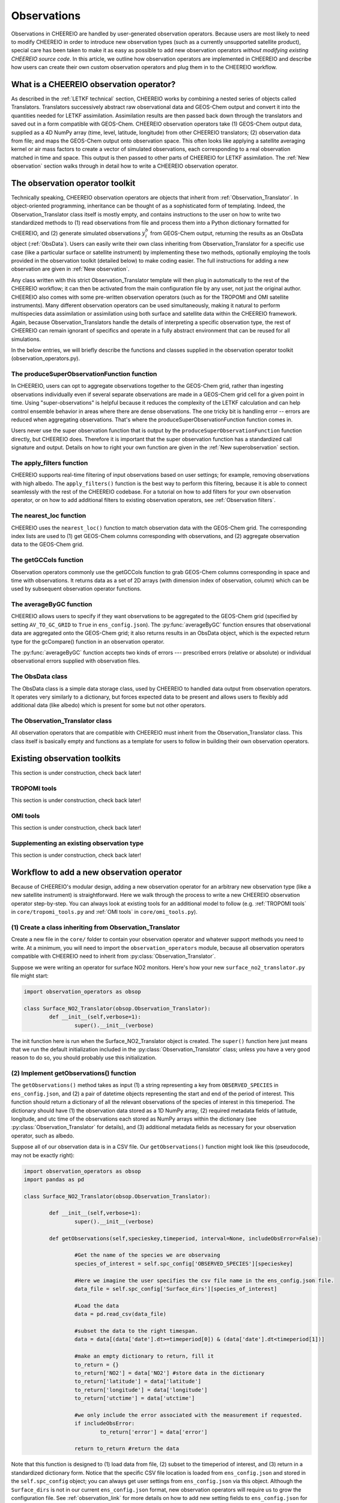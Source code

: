 .. _Observations:

Observations
==========

Observations in CHEEREIO are handled by user-generated observation operators. Because users are most likely to need to modify CHEEREIO in order to introduce new observation types (such as a currently unsupported satellite product), special care has been taken to make it as easy as possible to add new observation operators *without modifying existing CHEEREIO source code*. In this article, we outline how observation operators are implemented in CHEEREIO and describe how users can create their own custom observation operators and plug them in to the CHEEREIO workflow.

What is a CHEEREIO observation operator?
-------------

As described in the :ref:`LETKF technical` section, CHEEREIO works by combining a nested series of objects called Translators. Translators successively abstract raw observational data and GEOS-Chem output and convert it into the quantities needed for LETKF assimilation. Assimilation results are then passed back down through the translators and saved out in a form compatible with GEOS-Chem. CHEEREIO observation operators take (1) GEOS-Chem output data, supplied as a 4D NumPy array (time, level, latitude, longitude) from other CHEEREIO translators; (2) observation data from file; and maps the GEOS-Chem output onto observation space. This often looks like applying a satellite averaging kernel or air mass factors to create a vector of simulated observations, each corresponding to a real observation matched in time and space. This output is then passed to other parts of CHEEREIO for LETKF assimilation. The :ref:`New observation` section walks through in detail how to write a CHEEREIO observation operator.

The observation operator toolkit
-------------

Technically speaking, CHEEREIO observation operators are objects that inherit from :ref:`Observation_Translator`. In object-oriented programming, inheritance can be thought of as a sophisticated form of templating. Indeed, the Observation_Translator class itself is mostly empty, and contains instructions to the user on how to write two standardized methods to (1) read observations from file and process them into a Python dictionary formatted for CHEEREIO, and (2) generate simulated observations :math:`y_i^b` from GEOS-Chem output, returning the results as an ObsData object (:ref:`ObsData`). Users can easily write their own class inheriting from Observation_Translator for a specific use case (like a particular surface or satellite instrument) by implementing these two methods, optionally employing the tools provided in the observation toolkit (detailed below) to make coding easier. The full instructions for adding a new observation are given in :ref:`New observation`.

Any class written with this strict Observation_Translator template will then plug in automatically to the rest of the CHEEREIO workflow; it can then be activated from the main configuration file by any user, not just the original author. CHEEREIO also comes with some pre-written observation operators (such as for the TROPOMI and OMI satellite instruments). Many different observation operators can be used simultaneously, making it natural to perform multispecies data assimilation or assimilation using both surface and satellite data within the CHEEREIO framework. Again, because Observation_Translators handle the details of interpreting a specific observation type, the rest of CHEEREIO can remain ignorant of specifics and operate in a fully abstract environment that can be reused for all simulations.

In the below entries, we will briefly describe the functions and classes supplied in the observation operator toolkit (observation_operators.py).

The produceSuperObservationFunction function
~~~~~~~~~~~~~

In CHEEREIO, users can opt to aggregate observations together to the GEOS-Chem grid, rather than ingesting observations individually even if several separate observations are made in a GEOS-Chem grid cell for a given point in time. Using "super-observations" is helpful because it reduces the complexity of the LETKF calculation and can help control ensemble behavior in areas where there are dense observations. The one tricky bit is handling error -- errors are reduced when aggregating observations. That's where the produceSuperObservationFunction function comes in.

.. py:function:: produceSuperObservationFunction(fname)

   Takes as input a string for the function name. Users supply this string in ``ens_config.json`` via the ``SUPER_OBSERVATION_FUNCTION`` entry. Returns a function as output which will then be used to calculate errors after super-observation aggregation.

   :param str fname: The name of the function. Currently supported values are "default", "sqrt", and "constant". The details of these functions are described in the ``AV_TO_GC_GRID`` entry on the :ref:`Configuration` page.
   :return: The super observation function ``super_obs()``
   :rtype: function
   :raises ValueError: if the function name is unrecognized

Users never use the super observation function that is output by the ``produceSuperObservationFunction`` function directly, but CHEEREIO does. Therefore it is important that the super observation function has a standardized call signature and output. Details on how to right your own function are given in the :ref:`New superobservation` section.

.. py:function:: super_obs(mean_error,num_obs,errorCorr=0,min_error=0,[transportError=0])

   A function which takes the mean error for a set of observations, the number of observations that are averaged, and a few other parameters, and outputs the new error resulting from the aggregation (which is always less than or equal to the mean error input).

   :param float mean_error: The mean error for the observations which have been aggregated together. Like all parameters, CHEEREIO supplies this number, calculated based on user settings. 
   :param int num_obs: The number of observations which have been aggregated together.
   :param float errorCorr: The correlation (between 0 and 1) between individual observations. The function must always have this argument in the call signature even if it is not used.
   :param float min_error: The error floor for the super observation. Error will never fall below this number. The function must always have this argument in the call signature even if it is not used.
   :param float transportError: Irreducible error attributable to model transport. Only some super observation functions use this quantity.
   :return: The reduced error which will be associated with the super observation in the LETKF calculation
   :rtype: float

The apply_filters function
~~~~~~~~~~~~~

CHEEREIO supports real-time filtering of input observations based on user settings; for example, removing observations with high albedo. The ``apply_filters()`` function is the best way to perform this filtering, because it is able to connect seamlessly with the rest of the CHEEREIO codebase. For a tutorial on how to add filters for your own observation operator, or on how to add additional filters to existing observation operators, see :ref:`Observation filters`.

.. py:function:: apply_filters(OBSDATA,filterinfo)

   Takes raw observations as read from file and a dictionary-based description of how to filter out bad observations, and returns the filtered raw observations with bad data removed.

   :param dict OBSDATA: Raw observation data in dictionary form. The OBSDATA dictionary must have a numpy array labeled "longitude", one labeled "latitude" and one labeled "utctime". The "utctime" entry must be formatted by ISO 8601 data time format. ISO 8601 represents date and time by starting with the year, followed by the month, the day, the hour, the minutes, seconds and milliseconds. For example, 2020-07-10 15:00:00.000, represents the 10th of July 2020 at 3 p.m. Timezone is assumed to be UTC. For a good example on how to format OBSDATA, see the ``read_tropomi()`` or ``read_omi()`` functions in tropomi_tools and omi_tools respectively. 
   :param dict filterinfo: A dictionary describing the filters to be applied. The keys of the dictionary are called filter families and describe the observation type (e.g. OMI_NO2), while the value is a list with filter values specific to that observation type. For example, in the OMI_NO2 filter family, the solar zenith angle filter value is the first entry in the list.
   :return: The post-filtering version of the input dictionary ``OBSDATA``.
   :rtype: dict

The nearest_loc function
~~~~~~~~~~~~~

CHEEREIO uses the ``nearest_loc()`` function to match observation data with the GEOS-Chem grid. The corresponding index lists are used to (1) get GEOS-Chem columns corresponding with observations, and (2) aggregate observation data to the GEOS-Chem grid.

.. py:function:: nearest_loc(GC,OBSDATA)

   Find the GEOS-Chem grid box and time indices which best correspond with real observation data.

   :param DataSet GC: An xarray dataset which contains the combined GEOS-Chem model output. GC is provided by other CHEEREIO translators; users creating new observation operators can take it as a given. 
   :param dict OBSDATA: Observation data in dictionary form. See :py:func:`apply_filters` for more details.
   :return: Three NumPy arrays ``iGC``, ``jGC``, and ``tGC`` containing the spatial and temporal indices on the GEOS-Chem grid which match observations.
   :rtype: List of NumPy arrays

The getGCCols function
~~~~~~~~~~~~~

Observation operators commonly use the getGCCols function to grab GEOS-Chem columns corresponding in space and time with observations. It returns data as a set of 2D arrays (with dimension index of observation, column) which can be used by subsequent observation operator functions. 

.. py:function:: getGCCols(GC,OBSDATA,species,spc_config,returninds=False,returnStateMet=False,GC_area=None)

   Takes aggregated GEOS-Chem data and grabs columns corresponding with observations in space and time, stored as 2D arrays (with dimension index of observation, column). These GEOS-Chem columns are commonly used by observation operators for calculating simulated observations.

   :param DataSet GC: An xarray dataset which contains the combined GEOS-Chem model output. GC is provided by other CHEEREIO translators; users creating new observation operators can take it as a given. 
   :param dict OBSDATA: Observation data in dictionary form. See :py:func:`apply_filters` for more details.
   :param str species: The species of interest, e.g. "CH4"
   :param dict spc_config: The CHEEREIO ensemble configuration data, stored as a dictionary. This is provided by CHEEREIO.
   :param bool returninds: True or False, should we return the three index fectors from :py:func:`nearest_loc` in addition to the GEOS-Chem columns.
   :param bool returnStateMet: True or False, are we also going to subset meteorological data accompanying GEOS-Chem.
   :param array GC_area: If we are using the grid cell areas, we supply them here (rare)
   :return: A dictionary containing (1) GC_SPC, a 2D array containing GEOS-Chem columns of the species of interest corresponding with observations; (2) GC_P, a 2D array with GEOS-Chem pressure levels; (3) additional entries depending on if returnStateMet is True and/or GC_area is supplied. Indices can also be returned as a list if returninds is True.
   :rtype: dict


The averageByGC function
~~~~~~~~~~~~~

CHEEREIO allows users to specify if they want observations to be aggregated to the GEOS-Chem grid (specified by setting ``AV_TO_GC_GRID`` to ``True`` in ``ens_config.json``). The :py:func:`averageByGC` function ensures that observational data are aggregated onto the GEOS-Chem grid; it also returns results in an ObsData object, which is the expected return type for the gcCompare() function in an observation operator.  

The :py:func:`averageByGC` function accepts two kinds of errors --- prescribed errors (relative or absolute) or individual observational errors supplied with observation files. 

.. py:function:: averageByGC(iGC, jGC, tGC, GC,GCmappedtoobs,obsvals,doSuperObs,superObsFunction=None,albedo_swir=None,albedo_nir=None,blended_albedo=None, prescribed_error=None,prescribed_error_type=None, obsInstrumentError = None, modelTransportError = None, errorCorr = None,minError=None)

   Average observational data and other parameters onto the GEOS-Chem grid. Returns an ObsData object, which is compatible with the rest of the CHEEREIO workflow (i.e. expected output of gcCompare()).

   :param array iGC: Index array output by :py:func:`nearest_loc`
   :param array jGC: Index array output by :py:func:`nearest_loc`
   :param array tGC: Index array output by :py:func:`nearest_loc`
   :param DataSet GC: An xarray dataset which contains the combined GEOS-Chem model output. GC is provided by other CHEEREIO translators; users creating new observation operators can take it as a given.
   :param array GCmappedtoobs: An array of simulated observations, output from an observation operator, of the same length as the observation data.
   :param array obsvals: An array of observation data.
   :param bool doSuperObs: True or False, should we reduce error when we aggregate observations together. Supplied by user settings. 
   :param superObsFunction str: Name of the super observation function, fed into :py:func:`produceSuperObservationFunction`. Supplied by user settings.
   :param array albedo_swir: An optional array of short wave infrared albedo from observations, of the same length as obsvals.
   :param array albedo_nir: As with albedo_swir, but for near wave infrared albedo.
   :param array blended_albedo: As with albedo_swir, but for blended albedo.
   :param float prescribed_error: If working with prescribed errors, then this is either the percent or absolute error associated with the observational data.
   :param str prescribed_error_type: If using prescribed errors, a string for "relative" or "absolute" denoting how ``prescribed_error`` should be interpreted (as percent or an absolute value). Supplied by user configuration settings.
   :param array obsInstrumentError: If working with observational errors, an array of errors associated with each observation.
   :param float modelTransportError: If using a super-observation function that accounts for model transport error, the transport error. Supplied by the user configuration settings.
   :param array errorCorr: : If using a super-observation function that accounts for correlation between errors, the error correlation. Supplied by the user configuration settings.
   :param array minError: If using a super-observation function that accounts for minimum error, the minimum error allowed for a specific observation. Supplied by the user configuration settings.
   :return: An ObsData object containing the aggregated observations.
   :rtype: ObsData
   :raises ValueError: if the error information is specified incorrectly.

.. _ObsData:

The ObsData class
~~~~~~~~~~~~~

The ObsData class is a simple data storage class, used by CHEEREIO to handled data output from observation operators. It operates very similarly to a dictionary, but forces expected data to be present and allows users to flexibly add additional data (like albedo) which is present for some but not other operators. 

.. py:class:: ObsData(gccol,obscol,obslat,obslon,obstime,**additional_data)

   A simple class for storing labeled data output by observation operators. 

   :var array gccol: A NumPy array which contains GEOS-Chem model output mapped onto corresponding observations (i.e. passed through an operation operator. This is sometimes a 2D array containing all ensemble columns. 
   :var array obscol: An array containing observational data.
   :var array obslat: An array containing latitude of observations.
   :var array obslon: An array containing longitude of observations.
   :var array obstime: An array containing times of observations.
   :var dict additional_data: Additional data supplied to the constructor as keyword arguments are stored in dictionary form in this variable.

   .. py:method:: ObsData.getGCCol()

      Returns the gccol attribute

      :return: The gccol attribute of ObsData.
      :rtype: array

   .. py:method:: ObsData.setGCCol(gccol)

      Sets the gccol attribute to the input argument

      :param array gccol: Set ``gccol`` attribute to this value.

   .. py:method:: ObsData.getObsCol()

      Returns the obscol attribute

      :return: The obscol attribute of ObsData.
      :rtype: array

   .. py:method:: ObsData.setObsCol(gccol)

      Sets the obscol attribute to the input argument

      :param array obscol: Set ``obscol`` attribute to this value.

   .. py:method:: ObsData.getCols()

      Returns the gccol and obscol attributes as a list

      :return: The gccol and obscol attributes of ObsData as a list in that order.
      :rtype: list

   .. py:method:: ObsData.getLatLon()

      Returns the obslat and obslon attributes as a list

      :return: The obslat and obslon attributes of ObsData as a list in that order.
      :rtype: list

   .. py:method:: ObsData.getObsTime()

      Returns the obstime attribute

      :return: The obstime attribute of ObsData.
      :rtype: array

   .. py:method:: ObsData.addData(**data_to_add)

      Add custom data fields to ObsData

      :param \**data_to_add: Add data by keyword argument to the ``additional_data`` dictionary attribute as key-value pairs.

   .. py:method:: ObsData.getDataByKey(key)

      Add custom data fields to ObsData

      :param str,list key: Get data from the ``additional_data`` dictionary attribute by key. If supplying a list of keys, it will return a list of values corresponding to each key.
      :return: The array requested by key, or a list of arrays requested by key, from the ``additional_data`` dictionary attribute.
      :rtype: array,list

.. _Observation_Translator:

The Observation_Translator class
~~~~~~~~~~~~~

All observation operators that are compatible with CHEEREIO must inherit from the Observation_Translator class.  This class itself is basically empty and functions as a template for users to follow in building their own observation operators. 

.. py:class:: Observation_Translator(verbose)

   All observation operators compatible with CHEEREIO inherit from this abstract class and implement the two required methods ``getObservations()`` and ``gcCompare()``. 

   :attr int verbose: Verbosity of output; 1 is default, higher values print more statements during calculation. 
   :attr dict spc_config: Ensemble configuration data, from ``ens_config.json``.
   :attr str scratch: Path to the ensemble scratch folder.

   .. py:method:: Observation_Translator.initialReadDate()

      This is an **optional** function that observation operators can implement, and as such is not present in the abstract class. For a sorted list of all the observation files, indicate in a dictionary the start and end datetimes of the data in each file and save as a pickle file into the ``scratch/`` directory. If an observation operator implements this function, then it should be indicated in operators.json (see :ref:`operators_json`).

      :return: Start and end dates for each observation data file used in assimilation.
      :rtype: dict

   .. py:method:: Observation_Translator.getObservations(specieskey,timeperiod, interval=None, includeObsError=False))

      For a given species and time period of interest, provide a dictionary with all relevant observations and observation metadata (latitude, longitude, time, and others as user needs).

      :param str specieskey: The species of interest. Please note that the "specieskey" variable MUST be a key in the dictionary OBSERVED_SPECIES in ens_config.
      :param list timeperiod: A list of two datetime objects indicating the start and end times of the observations which we need to aggregate.
      :param int interval: If this value is not None, only read observations at a given interval (e.g. only a certain hour a day). This is only used to speed up certain kinds of plots; while users are required to accept this argument as an argument, they can opt to raise an error if interval is not None rather than implement this functionality.
      :param bool includeObsError: True or False, should we load in error data which accompanies observation data? If your data set does not have error data that is useful, you can ignore this or opt to raise an error if this is set to True.
      :return: Observation data formatted as a dictionary. The returned dictionary must have keys for "latitude", "longitude", and "utctime", where UTC time is an ISO 8601 date time string. Actual observation data can be named however the user would like, so long as ``gcCompare()`` can handle it.
      :rtype: dict
      :raises NotImplementedError: if the user fails to implement this function.

   .. py:method:: Observation_Translator.gcCompare(specieskey,OBSDATA,GC,GC_area=None,saveAlbedo=False,doErrCalc=True,useObserverError=False, prescribed_error=None,prescribed_error_type=None,transportError = None, errorCorr = None,minError=None))

      THE BIG DADDY. This function takes as input observation data (formatted as a dictionary) and GEOS-Chem data from the ensemble (an xarray DataSet), and returns as output an ObsData object with GEOS-Chem data mapped into observation space, along with relevant metadata. This is the heart and soul of the observation operator.

      :param str specieskey: The species of interest. Please note that the "specieskey" variable MUST be a key in the dictionary OBSERVED_SPECIES in ens_config.
      :param dict OBSDATA: Observation data in dictionary form. See :py:func:`apply_filters` for more details.
      :param DataSet GC: An xarray dataset which contains the combined GEOS-Chem model output. GC is provided by other CHEEREIO translators; users creating new observation operators can take it as a given.
      :param array GC_area: If we are using the grid cell areas, we supply them here (rare)
      :param bool saveAlbedo: True or False, should we save out albedo data into the ObsData object we return. Ignore if you do not use.
      :param bool doErrCalc: In the case where ``AV_TO_GC_GRID`` is set to True, should we calculate the aggregated error and save it out in the returned ObsData object? This is always ignored if ``AV_TO_GC_GRID`` is set to False. THIS AND ALL SUBSEQUENT PARAMETERS ARE ONLY USED IF ``AV_TO_GC_GRID`` is set to True.
      :param bool useObserverError: True or False, are we using error accompanying observation files or (if False) are we using prescribed (absolute/relative) errors.
      :param float prescribed_error: If working with prescribed errors, then this is either the percent or absolute error associated with the observational data.
      :param str prescribed_error_type: If using prescribed errors, a string for "relative" or "absolute" denoting how ``prescribed_error`` should be interpreted (as percent or an absolute value). Supplied by user configuration settings.
      :param float transportError: If using a super-observation function that accounts for model transport error, the transport error. Supplied by the user configuration settings.
      :param array errorCorr: : If using a super-observation function that accounts for correlation between errors, the error correlation. Supplied by the user configuration settings.
      :param array minError: If using a super-observation function that accounts for minimum error, the minimum error allowed for a specific observation. Supplied by the user configuration settings.
      :return: ObsData type object containing observation data, relevant metadata (lat/lon/time/etc), and GEOS-Chem data mapped via this function onto observation space.
      :rtype: ObsData
      :raises NotImplementedError: if the user fails to implement this function.

.. _Existing obs tools:

Existing observation toolkits
-------------

This section is under construction, check back later!

.. _TROPOMI tools:

TROPOMI tools
~~~~~~~~~~~~~

This section is under construction, check back later!

.. _OMI tools:

OMI tools
~~~~~~~~~~~~~

This section is under construction, check back later!


Supplementing an existing observation type
~~~~~~~~~~~~~

This section is under construction, check back later!

.. _New observation:

Workflow to add a new observation operator
-------------

Because of CHEEREIO's modular design, adding a new observation operator for an arbitrary new observation type (like a new satellite instrument) is straightforward. Here we walk through the process to write a new CHEEREIO observation operator step-by-step. You can always look at existing tools for an additional model to follow (e.g. :ref:`TROPOMI tools` in ``core/tropomi_tools.py`` and :ref:`OMI tools` in ``core/omi_tools.py``).

(1) Create a class inheriting from Observation_Translator 
~~~~~~~~~~~~~

Create a new file in the ``core/`` folder to contain your observation operator and whatever support methods you need to write. At a minimum, you will need to import the ``observation_operators`` module, because all observation operators compatible with CHEEREIO need to inherit from :py:class:`Observation_Translator`.

Suppose we were writing an operator for surface NO2 monitors. Here's how your new ``surface_no2_translator.py`` file might start:

.. code-block:: python

	import observation_operators as obsop

	class Surface_NO2_Translator(obsop.Observation_Translator):
		def __init__(self,verbose=1):
			super().__init__(verbose)

The init function here is run when the Surface_NO2_Translator object is created. The ``super()`` function here just means that we run the default initialization included in the :py:class:`Observation_Translator` class; unless you have a very good reason to do so, you should probably use this initialization.


(2) Implement getObservations() function 
~~~~~~~~~~~~~

The ``getObservations()`` method takes as input (1) a string representing a key from ``OBSERVED_SPECIES`` in ``ens_config.json``, and (2) a pair of datetime objects representing the start and end of the period of interest. This function should return a dictionary of all the relevant observations of the species of interest in this timeperiod. The dictionary should have (1) the observation data stored as a 1D NumPy array, (2) required metadata fields of latitude, longitude, and utc time of the observations each stored as NumPy arrays within the dictionary (see :py:class:`Observation_Translator` for details), and (3) additional metadata fields as necessary for your observation operator, such as albedo.

Suppose all of our observation data is in a CSV file. Our ``getObservations()`` function might look like this (pseudocode, may not be exactly right):


.. code-block:: python

	import observation_operators as obsop
	import pandas as pd

	class Surface_NO2_Translator(obsop.Observation_Translator):

		def __init__(self,verbose=1):
			super().__init__(verbose)

		def getObservations(self,specieskey,timeperiod, interval=None, includeObsError=False):

			#Get the name of the species we are observaing
			species_of_interest = self.spc_config['OBSERVED_SPECIES'][specieskey] 

			#Here we imagine the user specifies the csv file name in the ens_config.json file.
			data_file = self.spc_config['Surface_dirs'][species_of_interest] 

			#Load the data
			data = pd.read_csv(data_file) 

			#subset the data to the right timespan.
			data = data[(data['date'].dt>=timeperiod[0]) & (data['date'].dt<timeperiod[1])] 

			#make an empty dictionary to return, fill it
			to_return = {} 
			to_return['NO2'] = data['NO2'] #store data in the dictionary
			to_return['latitude'] = data['latitude']
			to_return['longitude'] = data['longitude']
			to_return['utctime'] = data['utctime']

			#we only include the error associated with the measurement if requested.
			if includeObsError: 
				to_return['error'] = data['error']

			return to_return #return the data
			
Note that this function is designed to (1) load data from file, (2) subset to the timeperiod of interest, and (3) return in a standardized dictionary form. Notice that the specific CSV file location is loaded from ``ens_config.json`` and stored in the ``self.spc_config`` object; you can always get user settings from ``ens_config.json`` via this object. Although the ``Surface_dirs`` is not in our current ``ens_config.json`` format, new observation operators will require us to grow the configuration file. See :ref:`observation_link` for more details on how to add new setting fields to ``ens_config.json`` for your observation operator.

(3) Implement gcCompare() function 
~~~~~~~~~~~~~

This section is under construction, check back later!

.. _operators_json:

(4) Update operators.json
~~~~~~~~~~~~~

Now that we have written our observation operator, we have to let CHEEREIO know about it! In the top level directory of CHEEREIO, there is a file called ``operators.json``. Open it and add a new entry. In our Surface NO2 example, we would add the following:
::

	"SURFACE_NO2" : {
		"module_name" : "surface_no2_translator",
		"translator_name" : "Surface_NO2_Translator",
		"implements_initialReadDate" : "False"
	}

Here is the description of each of the three options:


.. option:: module_name
	
	File name of the Python script where the observation operator and support methods lives, without the ``.py`` extension. 

.. option:: translator_name
	
	Name of the class inheriting from ``Observation_Translator``, where the main observation operator lives.

.. option:: implements_initialReadDate
	
	"True" or "False", do you implement the initial read date function in your observation operator? This is fully optional.

.. _observation_link:

(5) Link observational files from ens_config.json
~~~~~~~~~~~~~

This section is under construction, check back later!

.. _Observation filters:

(6) [optional] Add observation filters via an extension
~~~~~~~~~~~~~

This section is under construction, check back later!

.. _New superobservation:

(7) [optional] Add a new super observation error function
~~~~~~~~~~~~~

This section is under construction, check back later!

(8) Share your operator with the CHEEREIO community
~~~~~~~~~~~~~

Once you are done with your observation operator and have tested it, make a pull request to the main CHEEREIO git repository. That way the community can make use of your tool and advance science faster!

Document your operator by adding an entry in the :ref:`Existing obs tools` section of the documentation. In your documentation, provide the paper that people should cite if they use your operator, so that you get appropriate credit for your work.



